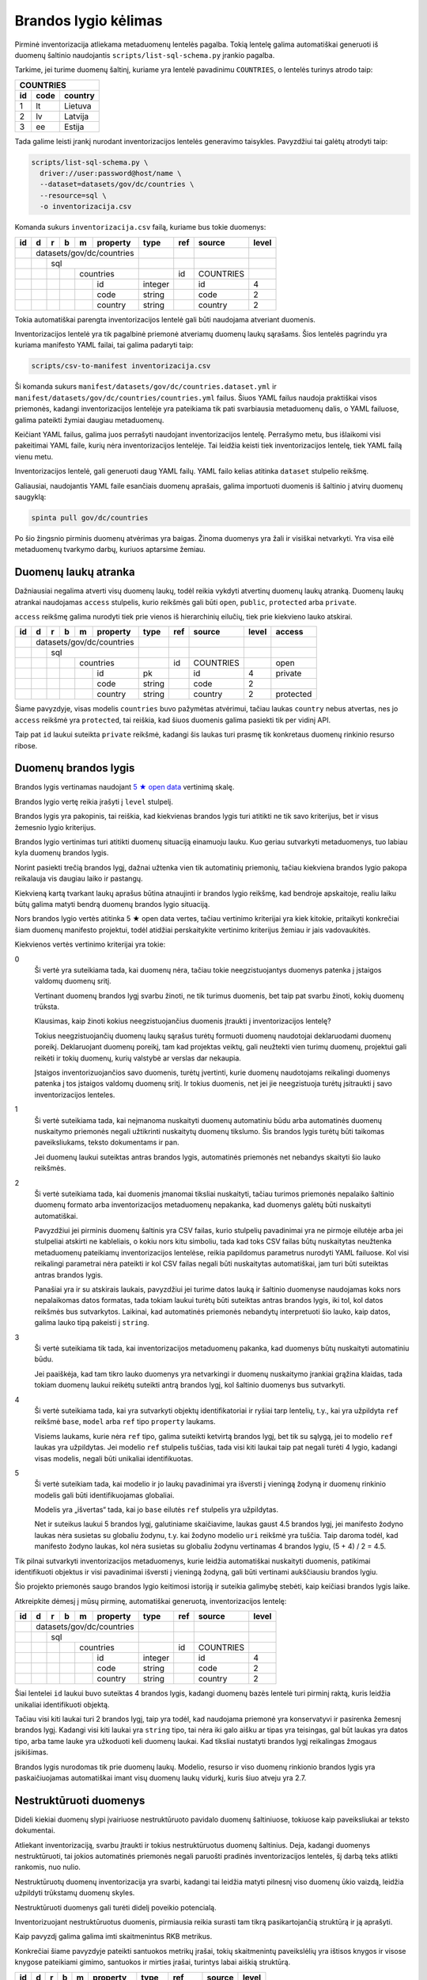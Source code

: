 .. default-role:: literal

.. _brandos-lygio-kėlimas:

Brandos lygio kėlimas
#####################

Pirminė inventorizacija atliekama metaduomenų lentelės pagalba. Tokią lentelę
galima automatiškai generuoti iš duomenų šaltinio naudojantis
`scripts/list-sql-schema.py` įrankio pagalba.

Tarkime, jei turime duomenų šaltinį, kuriame yra lentelė pavadinimu
`COUNTRIES`, o lentelės turinys atrodo taip:

=======  ========  ===========
COUNTRIES
------------------------------
id       code      country
=======  ========  ===========
1        lt        Lietuva
2        lv        Latvija
3        ee        Estija
=======  ========  ===========

Tada galime leisti įrankį nurodant inventorizacijos lentelės generavimo
taisykles. Pavyzdžiui tai galėtų atrodyti taip:

.. code-block:: sh

    scripts/list-sql-schema.py \
      driver://user:password@host/name \
      --dataset=datasets/gov/dc/countries \
      --resource=sql \
      -o inventorizacija.csv

Komanda sukurs `inventorizacija.csv` failą, kuriame bus tokie duomenys:

+----+---+---+---+---+-----------+---------+-----+-----------+-------+
| id | d | r | b | m | property  | type    | ref | source    | level |
+====+===+===+===+===+===========+=========+=====+===========+=======+
|    | datasets/gov/dc/countries |         |     |           |       |
+----+---+---+---+---+-----------+---------+-----+-----------+-------+
|    |   | sql                   |         |     |           |       |
+----+---+---+---+---+-----------+---------+-----+-----------+-------+
|    |   |   |   | countries     |         | id  | COUNTRIES |       |
+----+---+---+---+---+-----------+---------+-----+-----------+-------+
|    |   |   |   |   | id        | integer |     | id        | 4     |
+----+---+---+---+---+-----------+---------+-----+-----------+-------+
|    |   |   |   |   | code      | string  |     | code      | 2     |
+----+---+---+---+---+-----------+---------+-----+-----------+-------+
|    |   |   |   |   | country   | string  |     | country   | 2     |
+----+---+---+---+---+-----------+---------+-----+-----------+-------+


Tokia automatiškai parengta inventorizacijos lentelė gali būti naudojama
atveriant duomenis.

Inventorizacijos lentelė yra tik pagalbinė priemonė atveriamų duomenų laukų
sąrašams. Šios lentelės pagrindu yra kuriama manifesto YAML failai, tai galima
padaryti taip:

.. code-block:: sh

    scripts/csv-to-manifest inventorizacija.csv

Ši komanda sukurs `manifest/datasets/gov/dc/countries.dataset.yml` ir
`manifest/datasets/gov/dc/countries/countries.yml` failus. Šiuos YAML failus
naudoja praktiškai visos priemonės, kadangi inventorizacijos lentelėje yra
pateikiama tik pati svarbiausia metaduomenų dalis, o YAML failuose, galima
pateikti žymiai daugiau metaduomenų.

Keičiant YAML failus, galima juos perrašyti naudojant inventorizacijos lentelę.
Perrašymo metu, bus išlaikomi visi pakeitimai YAML faile, kurių nėra
inventorizacijos lentelėje. Tai leidžia keisti tiek inventorizacijos lentelę,
tiek YAML failą vienu metu.

Inventorizacijos lentelė, gali generuoti daug YAML failų. YAML failo kelias
atitinka `dataset` stulpelio reikšmę.

Galiausiai, naudojantis YAML faile esančiais duomenų aprašais, galima
importuoti duomenis iš šaltinio į atvirų duomenų saugyklą:


.. code-block:: sh

  spinta pull gov/dc/countries

Po šio žingsnio pirminis duomenų atvėrimas yra baigas. Žinoma duomenys yra žali
ir visiškai netvarkyti. Yra visa eilė metaduomenų tvarkymo darbų, kuriuos
aptarsime žemiau.


Duomenų laukų atranka
=====================

Dažniausiai negalima atverti visų duomenų laukų, todėl reikia vykdyti atvertinų
duomenų laukų atranką. Duomenų laukų atrankai naudojamas `access` stulpelis,
kurio reikšmės gali būti `open`, `public`, `protected` arba `private`.

`access` reikšmę galima nurodyti tiek prie vienos iš hierarchinių eilučių, tiek
prie kiekvieno lauko atskirai.

+----+---+---+---+---+-----------+---------+-----+-----------+-------+-----------+
| id | d | r | b | m | property  | type    | ref | source    | level | access    |
+====+===+===+===+===+===========+=========+=====+===========+=======+===========+
|    | datasets/gov/dc/countries |         |     |           |       |           |
+----+---+---+---+---+-----------+---------+-----+-----------+-------+-----------+
|    |   | sql                   |         |     |           |       |           |
+----+---+---+---+---+-----------+---------+-----+-----------+-------+-----------+
|    |   |   |   | countries     |         | id  | COUNTRIES |       | open      |
+----+---+---+---+---+-----------+---------+-----+-----------+-------+-----------+
|    |   |   |   |   | id        | pk      |     | id        | 4     | private   |
+----+---+---+---+---+-----------+---------+-----+-----------+-------+-----------+
|    |   |   |   |   | code      | string  |     | code      | 2     |           |
+----+---+---+---+---+-----------+---------+-----+-----------+-------+-----------+
|    |   |   |   |   | country   | string  |     | country   | 2     | protected |
+----+---+---+---+---+-----------+---------+-----+-----------+-------+-----------+

Šiame pavyzdyje, visas modelis `countries` buvo pažymėtas atvėrimui, tačiau
laukas `country` nebus atvertas, nes jo `access` reikšmė yra `protected`, tai
reiškia, kad šiuos duomenis galima pasiekti tik per vidinį API.

Taip pat `id` laukui suteikta `private` reikšmė, kadangi šis laukas turi prasmę
tik konkretaus duomenų rinkinio resurso ribose.

.. _brandos-lygis:

Duomenų brandos lygis
=====================

Brandos lygis vertinamas naudojant `5 ★  open data`_ vertinimą skalę.

.. _5 ★  open data: https://5stardata.info/

Brandos lygio vertę reikia įrašyti į `level` stulpelį.

Brandos lygis yra pakopinis, tai reiškia, kad kiekvienas brandos lygis turi
atitikti ne tik savo kriterijus, bet ir visus žemesnio lygio kriterijus.

Brandos lygio vertinimas turi atitikti duomenų situaciją einamuoju lauku. Kuo
geriau sutvarkyti metaduomenys, tuo labiau kyla duomenų brandos lygis.

Norint pasiekti trečią brandos lygį, dažnai užtenka vien tik automatinių
priemonių, tačiau kiekviena brandos lygio pakopa reikalauja vis daugiau laiko
ir pastangų.

Kiekvieną kartą tvarkant laukų aprašus būtina atnaujinti ir brandos lygio
reikšmę, kad bendroje apskaitoje, realiu laiku būtų galima matyti bendrą
duomenų brandos lygio situaciją.

Nors brandos lygio vertės atitinka 5 ★  open data vertes, tačiau vertinimo
kriterijai yra kiek kitokie, pritaikyti konkrečiai šiam duomenų manifesto
projektui, todėl atidžiai perskaitykite vertinimo kriterijus žemiau ir jais
vadovaukitės.

Kiekvienos vertės vertinimo kriterijai yra tokie:

0
  Ši vertė yra suteikiama tada, kai duomenų nėra, tačiau tokie neegzistuojantys
  duomenys patenka į įstaigos valdomų duomenų sritį.

  Vertinant duomenų brandos lygį svarbu žinoti, ne tik turimus duomenis, bet
  taip pat svarbu žinoti, kokių duomenų trūksta.

  Klausimas, kaip žinoti kokius neegzistuojančius duomenis įtraukti į
  inventorizacijos lentelę?

  Tokius neegzistuojančių duomenų laukų sąrašus turėtų formuoti duomenų
  naudotojai deklaruodami duomenų poreikį. Deklaruojant duomenų poreikį, tam
  kad projektas veiktų, gali neužtekti vien turimų duomenų, projektui gali
  reikėti ir tokių duomenų, kurių valstybė ar verslas dar nekaupia.

  Įstaigos inventorizuojančios savo duomenis, turėtų įvertinti, kurie duomenų
  naudotojams reikalingi duomenys patenka į tos įstaigos valdomų duomenų sritį.
  Ir tokius duomenis, net jei jie neegzistuoja turėtų įsitraukti į savo
  inventorizacijos lenteles.

1
  Ši vertė suteikiama tada, kai neįmanoma nuskaityti duomenų automatiniu būdu
  arba automatinės duomenų nuskaitymo priemonės negali užtikrinti nuskaitytų
  duomenų tikslumo. Šis brandos lygis turėtų būti taikomas paveiksliukams,
  teksto dokumentams ir pan.

  Jei duomenų laukui suteiktas antras brandos lygis, automatinės priemonės net
  nebandys skaityti šio lauko reikšmės.

2
  Ši vertė suteikiama tada, kai duomenis įmanomai tiksliai nuskaityti, tačiau
  turimos priemonės nepalaiko šaltinio duomenų formato arba inventorizacijos
  metaduomenų nepakanka, kad duomenys galėtų būti nuskaityti automatiškai.

  Pavyzdžiui jei pirminis duomenų šaltinis yra CSV failas, kurio stulpelių
  pavadinimai yra ne pirmoje eilutėje arba jei stulpeliai atskirti ne
  kableliais, o kokiu nors kitu simboliu, tada kad toks CSV failas būtų
  nuskaitytas neužtenka metaduomenų pateikiamų inventorizacijos lentelėse,
  reikia papildomus parametrus nurodyti YAML failuose. Kol visi reikalingi
  parametrai nėra pateikti ir kol CSV failas negali būti nuskaitytas
  automatiškai, jam turi būti suteiktas antras brandos lygis.

  Panašiai yra ir su atskirais laukais, pavyzdžiui jei turime datos lauką ir
  šaltinio duomenyse naudojamas koks nors nepalaikomas datos formatas, tada
  tokiam laukui turėtų būti suteiktas antras brandos lygis, iki tol, kol datos
  reikšmės bus sutvarkytos. Laikinai, kad automatinės priemonės nebandytų
  interpretuoti šio lauko, kaip datos, galima lauko tipą pakeisti į `string`.

3
  Ši vertė suteikiama tik tada, kai inventorizacijos metaduomenų pakanka, kad
  duomenys būtų nuskaityti automatiniu būdu.

  Jei paaiškėja, kad tam tikro lauko duomenys yra netvarkingi ir duomenų
  nuskaitymo įrankiai grąžina klaidas, tada tokiam duomenų laukui reikėtų
  suteikti antrą brandos lygį, kol šaltinio duomenys bus sutvarkyti.

4
  Ši vertė suteikiama tada, kai yra sutvarkyti objektų identifikatoriai ir
  ryšiai tarp lentelių, t.y., kai yra užpildyta `ref` reikšmė `base`,
  `model` arba `ref` tipo `property` laukams.

  Visiems laukams, kurie nėra `ref` tipo, galima suteikti ketvirtą brandos
  lygį, bet tik su sąlygą, jei to modelio `ref` laukas yra užpildytas. Jei
  modelio `ref` stulpelis tuščias, tada visi kiti laukai taip pat negali turėti
  4 lygio, kadangi visas modelis, negali būti unikaliai identifikuotas.

5
  Ši vertė suteikiam tada, kai modelio ir jo laukų pavadinimai yra išversti į
  vieningą žodyną ir duomenų rinkinio modelis gali būti identifikuojamas
  globaliai.

  Modelis yra „išvertas“ tada, kai jo `base` eilutės `ref` stulpelis yra
  užpildytas.

  Net ir suteikus laukui 5 brandos lygį, galutiniame skaičiavime, laukas gaust
  4.5 brandos lygį, jei manifesto žodyno laukas nėra susietas su globaliu
  žodynu, t.y. kai žodyno modelio `uri` reikšmė yra tuščia. Taip daroma todėl,
  kad manifesto žodyno laukas, kol nėra susietas su globaliu žodynu vertinamas
  4 brandos lygiu, (5 + 4) / 2 = 4.5.

Tik pilnai sutvarkyti inventorizacijos metaduomenys, kurie leidžia automatiškai
nuskaityti duomenis, patikimai identifikuoti objektus ir visi pavadinimai
išversti į vieningą žodyną, gali būti vertinami aukščiausiu brandos lygiu.

Šio projekto priemonės saugo brandos lygio keitimosi istoriją ir suteikia
galimybę stebėti, kaip keičiasi brandos lygis laike.

Atkreipkite dėmesį į mūsų pirminę, automatiškai generuotą, inventorizacijos
lentelę:

+----+---+---+---+---+-----------+---------+-----+-----------+-------+
| id | d | r | b | m | property  | type    | ref | source    | level |
+====+===+===+===+===+===========+=========+=====+===========+=======+
|    | datasets/gov/dc/countries |         |     |           |       |
+----+---+---+---+---+-----------+---------+-----+-----------+-------+
|    |   | sql                   |         |     |           |       |
+----+---+---+---+---+-----------+---------+-----+-----------+-------+
|    |   |   |   | countries     |         | id  | COUNTRIES |       |
+----+---+---+---+---+-----------+---------+-----+-----------+-------+
|    |   |   |   |   | id        | integer |     | id        | 4     |
+----+---+---+---+---+-----------+---------+-----+-----------+-------+
|    |   |   |   |   | code      | string  |     | code      | 2     |
+----+---+---+---+---+-----------+---------+-----+-----------+-------+
|    |   |   |   |   | country   | string  |     | country   | 2     |
+----+---+---+---+---+-----------+---------+-----+-----------+-------+

Šiai lentelei `id` laukui buvo suteiktas 4 brandos lygis, kadangi duomenų bazės
lentelė turi pirminį raktą, kuris leidžia unikaliai identifikuoti objektą.

Tačiau visi kiti laukai turi 2 brandos lygį, taip yra todėl, kad naudojama
priemonė yra konservatyvi ir pasirenka žemesnį brandos lygį. Kadangi visi kiti
laukai yra `string` tipo, tai nėra iki galo aišku ar tipas yra teisingas, gal
būt laukas yra datos tipo, arba tame lauke yra užkoduoti keli duomenų laukai.
Kad tiksliai nustatyti brandos lygį reikalingas žmogaus įsikišimas.

Brandos lygis nurodomas tik prie duomenų laukų. Modelio, resurso ir viso
duomenų rinkionio brandos lygis yra paskaičiuojamas automatiškai imant visų
duomenų laukų vidurkį, kuris šiuo atveju yra 2.7.


Nestruktūruoti duomenys
=======================

Dideli kiekiai duomenų slypi įvairiuose nestruktūruoto pavidalo duomenų
šaltiniuose, tokiuose kaip paveiksliukai ar teksto dokumentai.

Atliekant inventorizaciją, svarbu įtraukti ir tokius nestruktūruotus duomenų
šaltinius. Deja, kadangi duomenys nestruktūruoti, tai jokios automatinės
priemonės negali paruošti pradinės inventorizacijos lentelės, šį darbą teks
atlikti rankomis, nuo nulio.

Nestruktūruotų duomenų inventorizacija yra svarbi, kadangi tai leidžia matyti
pilnesnį viso duomenų ūkio vaizdą, leidžia užpildyti trūkstamų duomenų skyles.

Nestruktūruoti duomenys gali turėti didelį poveikio potencialą.

Inventorizuojant nestruktūruotus duomenis, pirmiausia reikia surasti tam tikrą
pasikartojančią struktūrą ir ją aprašyti.

Kaip pavyzdį galima galima imti skaitmenintus RKB metrikus.

.. image:: static/metrikai.png

Konkrečiai šiame pavyzdyje pateikti santuokos metrikų įrašai, tokių
skaitmenintų paveikslėlių yra ištisos knygos ir visose knygose pateikiami
gimimo, santuokos ir mirties įrašai, turintys labai aiškią struktūrą.

+----+---+---+---+---+------------+--------+-------+--------+-------+
| id | d | r | b | m | property   | type   | ref   | source | level |
+====+===+===+===+===+============+========+=======+========+=======+
|    | datasets/gov/rkb/metrikai  |        |       |        |       |
+----+---+---+---+---+------------+--------+-------+--------+-------+
|    |   | epaveldas              |        |       |        |       |
+----+---+---+---+---+------------+--------+-------+--------+-------+
|    |   |   |   | lapas          |        |       |        |       |
+----+---+---+---+---+------------+--------+-------+--------+-------+
|    |   |   |   |   | paveikslas | image  |       |        | 1     |
+----+---+---+---+---+------------+--------+-------+--------+-------+
|    |   |   |   | asmuo          |        |       |        |       |
+----+---+---+---+---+------------+--------+-------+--------+-------+
|    |   |   |   |   | vardas     | string |       |        | 1     |
+----+---+---+---+---+------------+--------+-------+--------+-------+
|    |   |   |   |   | pavarde    | string |       |        | 1     |
+----+---+---+---+---+------------+--------+-------+--------+-------+
|    |   |   |   | ivykis         |        |       |        |       |
+----+---+---+---+---+------------+--------+-------+--------+-------+
|    |   |   |   |   | tipas      | string |       |        | 1     |
+----+---+---+---+---+------------+--------+-------+--------+-------+
|    |   |   |   |   | asmuo      | ref    | asmuo |        | 1     |
+----+---+---+---+---+------------+--------+-------+--------+-------+
|    |   |   |   |   | data       | date   |       |        | 1     |
+----+---+---+---+---+------------+--------+-------+--------+-------+
|    |   |   |   |   | lapas      | ref    | lapas |        | 1     |
+----+---+---+---+---+------------+--------+-------+--------+-------+

Turint tokius metaduomenis, galim organizuoti duomenų perrašymą talkos_
principu arba bandyti ištraukti duomenis kokiais nors automatizuotais būdais.

.. _talkos: https://en.wikipedia.org/wiki/Crowdsourcing

Taip pat, paruošus, kad ir labai primityvų inventorizacijos lentelės variantą,
galima toliau su ja dirbti, sieti su manifesto žodynu, tobulinti duomenų
modelį, dokumentuoti duomenų laukus.

Tai, kad tokie duomenys dalyvauja bendroje apskaitoje, reiškia, kad galima
matyti, kiek potencialių projektų galėtų įdarbinti šiuos duomenis ir kokią
naudą tai galėtų atnešti.


Objektų identifikavimas
=======================

Kadangi atvirų duomenų saugykloje duomenys turėtų būti saugomi normalizuotoje
formoje, susiejat lenteles tarpusavyje ryšiais, labai svarbu tinkamai
identifikuoti objektus.

Tarkim, jei turime tokius duomenis:

========  ===========
COUNTRIES
---------------------
code      country
========  ===========
lt        Lietuva
lv        Latvija
ee        Estija
========  ===========

Šioje lentelėje nėra pirminio rakto, todėl inventorizacijos lentelėje, `model`
eilėtės `ref` stulpelis yra tuščias:

+----+---+---+---+---+-----------+--------+-----+-----------+-------+
| id | d | r | b | m | property  | type   | ref | source    | level |
+====+===+===+===+===+===========+========+=====+===========+=======+
|    | datasets/gov/dc/countries |        |     |           |       |
+----+---+---+---+---+-----------+--------+-----+-----------+-------+
|    |   | sql                   |        |     |           |       |
+----+---+---+---+---+-----------+--------+-----+-----------+-------+
|    |   |   |   | countries     |        |     | COUNTRIES |       |
+----+---+---+---+---+-----------+--------+-----+-----------+-------+
|    |   |   |   |   | code      | string |     | code      | 2     |
+----+---+---+---+---+-----------+--------+-----+-----------+-------+
|    |   |   |   |   | country   | string |     | country   | 2     |
+----+---+---+---+---+-----------+--------+-----+-----------+-------+

Tam, kad lentelę būtų galima sieti su kitomis lentelėmis reikia turėti patikimą
identifikatorių. Šiuo atveju, galima daryti prielaidą, kad laukas `code`
unikaliai identifikuoja `countries` modelio įrašus, todėl `model` ielutės `ref`
stulpeliui galima priskirti `code` reikšmę taip pakeliand modelio brandos lygį
iki 4.

+----+---+---+---+---+-----------+--------+------+-----------+-------+
| id | d | r | b | m | property  | type   | ref  | source    | level |
+====+===+===+===+===+===========+========+======+===========+=======+
|    | datasets/gov/dc/countries |        |      |           |       |
+----+---+---+---+---+-----------+--------+------+-----------+-------+
|    |   | sql                   |        |      |           |       |
+----+---+---+---+---+-----------+--------+------+-----------+-------+
|    |   |   |   | countries     |        | code | COUNTRIES |       |
+----+---+---+---+---+-----------+--------+------+-----------+-------+
|    |   |   |   |   | code      | string |      | code      | 4     |
+----+---+---+---+---+-----------+--------+------+-----------+-------+
|    |   |   |   |   | country   | string |      | country   | 4     |
+----+---+---+---+---+-----------+--------+------+-----------+-------+

Šiuo atveju, laukas `code` yra šalies kodas, kuris unikaliai identifikuoja
objektą. Todėl galima šį lauką naudoti, kaip unikaliai identifikuojančią šalies
reikšmę.

Dažnai pasitaiko, kad neužtenka vieno lauko norint unikaliai identifikuoti
objektą, tokiu atveju, galima pateikti kelis laukus `ref` stulpelyje,
atskiriant juos kableliu.

Po pertvarkymų taip pat reikėtų nepamiršti atnaujinti `level` stulpelio
reikšmių, nurodant pasikeitusį brandos lygį. Kadangi atsirado galimybė
identifikuoti modelio objektus, `code` laukui suteikėme 4 brandos lygį.
Atitinkamai, pakeliam ir kitų laukų brandos lygį, kadangi įsitikinome, kad
automatiškai suteiktas `string` tipas yra teisingas, kas leidžia suteikti 3
brandos lygį, tačiau taip pat įsitikinome, kad nei vienas iš laukų nėra ryšio
su kita lentele laukas, todėl galime suteikti 4 brandos lygį.

Nei vienam iš šių laukų negalima suteikti 5 brandos lygio, kadangi `base`
eilutė yra tuščia.


Objektai be identifikatoriaus
=============================

Duomenų šaltinis ne visada leidžia unikaliai identifikuoti objektą. Pavyzdžiui,
jei turime tokią šaltinio lentelę:

===========  ==========
VILLAGES
-----------------------
name         population
===========  ==========
Gudeliai     28
Gudeliai     27
Gudeliai     19
===========  ==========

Lentelė objektas yra kaimo gyvenvietė, tačiau nėra jokio kaimo gyvenvietės
unikalaus identifikatoriaus. Lietuvoje gali būti daug gyvenviečių tokiu pačiu
pavadinimu, ką ir matome lentelėje. Jungti gyvenvietės pavadinimo su gyventojų
skaičiumi taip pat negalime, nes gyventojų skaičius gali sutapti su pavadinimu,
be to gyventojų skaičius nuolat kinta.

Šiuo atveju neturim jokios išeities ir vienintelis būdas pakelti šio rinkinio
brandos lygį, keičiant originalų duomenų šaltinį. Susidūrėme su nepakankamų
duomenų atveju.

Galutinė inventorizacijos lentelė turėtų atrodyti taip:

+----+---+---+---+---+------------+--------+-----+------------+-------+
| id | d | r | b | m | property   | type   | ref | source     | level |
+====+===+===+===+===+============+========+=====+============+=======+
|    | datasets/gov/dc/villages   |        |     |            |       |
+----+---+---+---+---+------------+--------+-----+------------+-------+
|    |   | sql                    |        |     |            |       |
+----+---+---+---+---+------------+--------+-----+------------+-------+
|    |   |   |   | villages       |        |     | VILLAGES   |       |
+----+---+---+---+---+------------+--------+-----+------------+-------+
|    |   |   |   |   | name       | string |     | name       | 4     |
+----+---+---+---+---+------------+--------+-----+------------+-------+
|    |   |   |   |   | population | string |     | population | 4     |
+----+---+---+---+---+------------+--------+-----+------------+-------+


`name` ir `population` laukams suteikėme 4 brandos lygį, kadangi šie laukai
nėra `ref` tipo. Tačiau bendro modelio brandos lygio skaičiavime, šių laukų
brandos lygis bus nuleistas iki 3, kadangi modelis neturi identifikatoriaus,
todėl nė vienas laukas išskyrus `ref` tipo laukus, negali turėti didesnio
brandos lygio nei 4.

Inventorizacijos lentelėse, kiekvieno lauko brandos lygį galima žymėti
individualiai. Net jei modelis neturi identifikatoriaus, tačiau tam tikras
laukas nėra `ref` tipo ir to lauko duomenys tvarkingi ir atitinka lauko duomenų
tipą, lauko pavadinimai naudoja manifesto žodyno pavadinimus, tada tam laukui
galima suteikti 5 brandos lygį. Tačiau reikia atkreipti dėmesį, kad bendro
brandos lygio skaičiavimuose, šio lauko brandos lygis gali būti sumažintas, jei
modelis neatitinka tam tikrų kriterijų, pavyzdžiui jei modelis neturi unikalaus
identifikatoriaus.


Ryšiai tarp lentelių
====================

Labai svarbu atveriant duomenis nepamesti ryšių tarp lentelių. Turint
veikiančius ryšius tarp lentelių atsiranda galimybė duomenis jungti
tarpusavyje, o tai yra labai svarbu.

Tarkime, duomenų šaltinyje yra tokios dvi lentelės:


=======  ========  ===========
COUNTRIES
------------------------------
id       code      country
=======  ========  ===========
1        lt        Lietuva
2        lv        Latvija
3        ee        Estija
=======  ========  ===========


=======  ========  ===========
CITIES
------------------------------
id       country   city
=======  ========  ===========
1        1         Vilnius
2        1         Kaunas 
3        1         Klaipėda
=======  ========  ===========

Iš šių lentelių gauname tokią inventorizacijos lentelę:

+----+---+---+---+---+------------+---------+-----------+-----------+-------+
| id | d | r | b | m | property   | type    | ref       | source    | level |
+====+===+===+===+===+============+=========+===========+===========+=======+
|    | datasets/gov/dc/countries  |         |           |           |       |
+----+---+---+---+---+------------+---------+-----------+-----------+-------+
|    |   | sql                    |         |           |           |       |
+----+---+---+---+---+------------+---------+-----------+-----------+-------+
|    |   |   |   | countries      |         | id        | COUNTRIES |       |
+----+---+---+---+---+------------+---------+-----------+-----------+-------+
|    |   |   |   |   | id         | integer |           | id        | 4     |
+----+---+---+---+---+------------+---------+-----------+-----------+-------+
|    |   |   |   |   | code       | string  |           | code      | 4     |
+----+---+---+---+---+------------+---------+-----------+-----------+-------+
|    |   |   |   |   | country    | string  |           | country   | 4     |
+----+---+---+---+---+------------+---------+-----------+-----------+-------+
|    |   |   |   | cities         |         | id        | CITIES    |       |
+----+---+---+---+---+------------+---------+-----------+-----------+-------+
|    |   |   |   |   | id         | integer |           | id        | 4     |
+----+---+---+---+---+------------+---------+-----------+-----------+-------+
|    |   |   |   |   | country    | ref     | countries | country   | 4     |
+----+---+---+---+---+------------+---------+-----------+-----------+-------+
|    |   |   |   |   | city       | string  |           | city      | 4     |
+----+---+---+---+---+------------+---------+-----------+-----------+-------+

Kaip matome ryšys tarp lentelių buvo aptiktas automatiškai, kadangi tokia
informacija yra pateikta duomenų bazės schemoje. Tačiau gali pasitaikyti
atvejai, kad ryšiai tarp lentelių nėra aprašyti duomenų bazės schemoje, tokiais
atvejais, ryšius reikia aprašyti rankiniu būdu.

Norint nurodyti ryšį su kita lentele, reikia lauko `type` stulpelyje nurodyti
`ref`, o `ref` stulpelyje nurodyti kitos lentelės pavadinimą iš `model`
stulpelio.

Ryšiai tarp lentelių gali būti nurodomi tik vieno duomenų rinkinio resurso
ribose.

Laukai naudojami ryšiams tarp lentelių automatiškai nustatomi pagal rodomo
modelio `ref` reikšmes. Pavyzdžiui šiuo atveju modelio `countries` eilutės
`ref` reikšmė yra `id`, todėl modelio `cities` savybė `country` automatiškai
siejama su `id` lauku. Tačiau galima laukus, nurodyti ir rankiniu būdu taip:
`countries[id]`.

Atveriant duomenis, vidinės duomenų bazės identifikatoriai nėra perkeliami.
Visi identifikatoriai generuojami naujai, kad neatskleisti vidinės duomenų
bazės detalių.

Jei šaltinio lentelės yra susietos naudojant daugiau nei vieną lauką, `source`
stulpelyje galima nurodyti kelis laukus, atskiriant juos kableliu. Arba
`property` eilutės `ref` stulpelyje galima nurodyti kelis laukus taip
`countries[id,code]`.


Sudėtiniai identifikatoriai
===========================

Dažnai pasitaiko, kad informacinių objektų negalima identifikuoti kurios nors
vienos savybės pagalba. Tokiais atvejais, tenka pasitelkti sudėtinius
identifikatorius, kur vienas informacinis objektas identifikuojamas kelių
savybių pagalba.

Kaip pavyzdį galime panagrinėti šį duomenų šaltinį

========  ===========
CITIES
---------------------
COUNTRY   CITY
========  ===========
Lietuva   Vilnius
Lietuva   Kaunas
Latvija   Ryga
========  ===========


=======  ========  ===========  =================
STREETS
-------------------------------------------------
ID       COUNTRY   CITY         STREET
=======  ========  ===========  =================
1        Lietuva   Vilnius      Gedimino pr.
2        Lietuva   Vilnius      Vilniaus g.
3        Lietuva   Vilnius      Konstitucijos pr.
=======  ========  ===========  =================

Čia matome, kad `STREETS` lentelė siejasi su `CITIES` lentele, tačiau sąsajai
tarp lentelių neužtenka vieno lauko. Norinti unikaliai identifikuoti `CITIES`
:term:`objektą <objektas>` būtina naudoti dvi `country` ir `city` :term:`savybes
<savybė>`.

Tokią duomenų struktūrą galima aprašyti taip:

+----+---+---+---+---+------------+---------+-----------+---------+--------------------+-------+---------+
| id | d | r | b | m | property   | type    | ref       | source  | prepare            | level | access  |
+====+===+===+===+===+============+=========+===========+=========+====================+=======+=========+
|  1 | datasets/gov/dc/countries  |         |           |         |                    |       |         |
+----+---+---+---+---+------------+---------+-----------+---------+--------------------+-------+---------+
|  2 |   | db                     | sql     |           |         |                    |       |         |
+----+---+---+---+---+------------+---------+-----------+---------+--------------------+-------+---------+
|  3 |   |   |   | city           |         | id        | CITIES  |                    |       |         |
+----+---+---+---+---+------------+---------+-----------+---------+--------------------+-------+---------+
|  4 |   |   |   |   | id         | array   |           |         | country, name      | 4     | private |
+----+---+---+---+---+------------+---------+-----------+---------+--------------------+-------+---------+
|  5 |   |   |   |   | country    | string  |           | COUNTRY |                    | 3     | open    |
+----+---+---+---+---+------------+---------+-----------+---------+--------------------+-------+---------+
|  6 |   |   |   |   | name       | string  |           | CITY    |                    | 3     | open    |
+----+---+---+---+---+------------+---------+-----------+---------+--------------------+-------+---------+
|  7 |   |   |   | street         |         | id        | STREET  |                    |       |         |
+----+---+---+---+---+------------+---------+-----------+---------+--------------------+-------+---------+
|  8 |   |   |   |   | id         | integer |           | ID      |                    | 4     | private |
+----+---+---+---+---+------------+---------+-----------+---------+--------------------+-------+---------+
|  9 |   |   |   |   | country    | string  |           | COUNTRY |                    | 3     | open    |
+----+---+---+---+---+------------+---------+-----------+---------+--------------------+-------+---------+
| 10 |   |   |   |   | city_name  | string  |           | CITY    |                    | 3     | private |
+----+---+---+---+---+------------+---------+-----------+---------+--------------------+-------+---------+
| 11 |   |   |   |   | city       | ref     | city      |         | country, city_name | 4     | open    |
+----+---+---+---+---+------------+---------+-----------+---------+--------------------+-------+---------+
| 12 |   |   |   |   | name       | string  |           | STREET  |                    | 3     | open    |
+----+---+---+---+---+------------+---------+-----------+---------+--------------------+-------+---------+

Tam, kad `city` lentelei aprašyti kompozicinį raktą, 4-oje eilutėje buvo
įtraukta nauja savybė `id`, kuri tiesioginio analogo pirminiame duomenų
šaltinyje neturi, todėl šios savybės :data:`property.source` yra tuščias, tačiau
šios savybės reikšmė gaunama :data:`property.prepare` pagalba, kur nurodyta, kad
reikšmė gaunama apjungiant `country` ir `name` :term:`savybes <savybė>`.

Analogiška situacija ir su `street` :term:`modeliu <modelis>`.

`street.city_name` :data:`property.access` pažymėtas `private`, kadangi miesto
pavadinimas yra perteklinė informacija. Miesto pavadinimą galima gauti
apjungiant `city` ir `street` :term:`modelius <modelis>`.


Duomenų modelio normalizavimas
==============================

Dažnai pasitaiko, kad duomenų šaltiniuose pateikiam denormalizuoti duomenys.
Atvirų duomenų saugykloje rekomenduojama saugoti normalizuotus duomenis.

Tarkime, turime tokią denormalizuotą lentelę:

=======  ========  ===========  ===========
CITIES                                     
-------------------------------------------
id       code      country      city
=======  ========  ===========  ===========
1        lt        Lietuva      Vilnius
2        lv        Latvija      Kaunas
3        ee        Estija       Klaipėda
=======  ========  ===========  ===========

Gauname tokią inventorizacijos lentelę:

+----+---+---+---+---+------------+---------+-----------+---------+-------+
| id | d | r | b | m | property   | type    | ref       | source  | level |
+====+===+===+===+===+============+=========+===========+=========+=======+
|    | datasets/gov/dc/countries  |         |           |         |       |
+----+---+---+---+---+------------+---------+-----------+---------+-------+
|    |   | sql                    |         |           |         |       |
+----+---+---+---+---+------------+---------+-----------+---------+-------+
|    |   |   |   | countries      |         | id        | CITIES  |       |
+----+---+---+---+---+------------+---------+-----------+---------+-------+
|    |   |   |   |   | id         | integer |           | id      | 4     |
+----+---+---+---+---+------------+---------+-----------+---------+-------+
|    |   |   |   |   | code       | string  |           | code    | 2     |
+----+---+---+---+---+------------+---------+-----------+---------+-------+
|    |   |   |   |   | country    | string  |           | country | 2     |
+----+---+---+---+---+------------+---------+-----------+---------+-------+
|    |   |   |   |   | city       | string  |           | city    | 2     |
+----+---+---+---+---+------------+---------+-----------+---------+-------+

`CITIES` lentelėje yra pateikti du objektai, šalis ir miestas. Todėl
pirmiausiai mums reikia atskirti kur yra šalis, kur miestas, pakeičiant šalies
laukų `model` reikšmes iš `raw/dc/CITIES` į `raw/dc/COUNTRIES`.

Sekantis žingsnis, unikalus šalies identifikatorius. Miesto identifikatorių jau
turime. Šalies objektams, kaip identifikatorių panaudojam `code` lauką.

Paskutinis žingsnis, šalies ir miesto objektų susiejimas pridedant `ref` tipo
lauką, panaudojant tą patį `code` stulpelį, kurį naudojome šalies pirminiam
raktui.

Po pertvarkymų, normalizuota inventorizacijos lentelė turėtų atrodyti taip:

+----+---+---+---+---+-----------+---------+-----------+---------+-------+
| id | d | r | b | m | property  | type    | ref       | source  | level |
+====+===+===+===+===+===========+=========+===========+=========+=======+
|    | datasets/gov/dc/countries |         |           |         |       |
+----+---+---+---+---+-----------+---------+-----------+---------+-------+
|    |   | sql                   |         |           |         |       |
+----+---+---+---+---+-----------+---------+-----------+---------+-------+
|    |   |   |   | countries     |         | code      | CITIES  |       |
+----+---+---+---+---+-----------+---------+-----------+---------+-------+
|    |   |   |   |   | code      | string  |           | code    | 4     |
+----+---+---+---+---+-----------+---------+-----------+---------+-------+
|    |   |   |   |   | country   | string  |           | country | 4     |
+----+---+---+---+---+-----------+---------+-----------+---------+-------+
|    |   |   |   | cities        |         | id        | CITIES  |       |
+----+---+---+---+---+-----------+---------+-----------+---------+-------+
|    |   |   |   |   | id        | integer |           | id      | 4     |
+----+---+---+---+---+-----------+---------+-----------+---------+-------+
|    |   |   |   |   | country   | ref     | countries | code    | 4     |
+----+---+---+---+---+-----------+---------+-----------+---------+-------+
|    |   |   |   |   | city      | string  |           | city    | 4     |
+----+---+---+---+---+-----------+---------+-----------+---------+-------+

Po tokio pertvarkymo, vykdant duomenų importavimą į saugyklą, duomenys bus
automatiškai normalizuoti ir vietoje dviejų modelių vienoje lentelėje, turėsime
du atskirus modelius atskirose lentelėse. O svarbiausia, nebus prarasta ryšio
tarp modelių informacija.

Tai yra svarbu siekiant duomenų dubliavimo. Rekomenduojame atvirų duomenų
saugykloje laikyti normalizuotus duomenis. Normalizacijos dėka, atsiranda
galimybė nesudėtingai gauti bet kokio pavidalo denormalizuotas lenteles
analitiniams tikslams. Tačiau iš denormalizuotų duomenų padaryti normalizuotus
nėra taip paprastai, kai kuriais atvejai iš vis neįmanoma.


Lentelių apjungimas
===================

Kartais yra poreikis, skirtingas šaltinio lenteles apjungti į vieną.
Pavyzdžiui:


=======  ===========
APSKRITYS
--------------------
id       pavadinimas
=======  ===========
1        Vilniaus
2        Kauno
3        Klaipėdos
=======  ===========


=======  =========  ===============
SAVIVALDYBES
-----------------------------------
id       apskritis  pavadinimas
=======  =========  ===============
1        1          Vilniaus miesto
2        1          Vilniaus rajono
3        1          Trakų rajono
=======  =========  ===============


Kadangi skirtingos šalis naudoja skirtingus administracinius suskirstymus, tai
mes norime normalizuoti šias lenteles, ir padaryti iš jų vieną administracijų
lentelė.

Tarkime, apskrities administracinis vienetas bus žymimas skaičiumi `1`, o
savivaldybės skaičiumi `2`. Turime dvi konstantas administraciniam vienetui.

Mūsų pradinė inventorizacijos lentelė atrodys taip:

+----+---+---+---+---+-----------------+---------+-----------+--------------+-------+
| id | d | r | b | m | property        | type    | ref       | source       | level |
+====+===+===+===+===+=================+=========+===========+==============+=======+
|    | datasets/gov/dc/administracijos |         |           |              |       |
+----+---+---+---+---+-----------------+---------+-----------+--------------+-------+
|    |   | sql                         |         |           |              |       |
+----+---+---+---+---+-----------------+---------+-----------+--------------+-------+
|    |   |   |   | apskritys           |         | id        | APSKRITYS    |       |
+----+---+---+---+---+-----------------+---------+-----------+--------------+-------+
|    |   |   |   |   | id              | integer |           | id           | 4     |
+----+---+---+---+---+-----------------+---------+-----------+--------------+-------+
|    |   |   |   |   | pavadinimas     | string  |           | pavadinimas  | 2     |
+----+---+---+---+---+-----------------+---------+-----------+--------------+-------+
|    |   |   |   | savivaldybes        |         | id        | SAVIVALDYBES |       |
+----+---+---+---+---+-----------------+---------+-----------+--------------+-------+
|    |   |   |   |   | id              | integer |           | id           | 4     |
+----+---+---+---+---+-----------------+---------+-----------+--------------+-------+
|    |   |   |   |   | apskritis       | ref     | apskritys | apskritis    | 4     |
+----+---+---+---+---+-----------------+---------+-----------+--------------+-------+
|    |   |   |   |   | pavadinimas     | string  |           | pavadinimas  | 2     |
+----+---+---+---+---+-----------------+---------+-----------+--------------+-------+

Mums reikia pertvarkyti inventorizacijos lentelę taip, kad gautume tokį duomenų
pavidalą:

=======  =========  =========  ===============
ADMINISTRACIJOS           
----------------------------------------------
id       priklauso  lygis      pavadinimas
=======  =========  =========  ===============
1        NULL       1          Vilniaus
2        NULL       1          Kauno
3        NULL       1          Klaipėdos
4        1          2          Vilniaus miesto
5        1          2          Vilniaus rajono
6        1          2          Trakų rajono
=======  =========  =========  ===============

Kad tai gautume, mums reikia atlikti tokius pakeitimus:

- Primiausiai, apsirašome naują modelį `administracijos`, kadangi galutiniame
  rezultate norime turėti viską vienoje lentelėje.

- Tada nurodome, kad `apskritys` ir `savivaldybes` yra modelio
  `administracijos` dalis. Tai reiškia, kad galiausiai duomenys iš `apskritys`
  ir `savivaldybes` bus apjungti į vieną modelį `administracijos`.

- Keičiame lauko `savivaldybes.apskritis` pavadinimą į `priklauso`, kad  lauko
  pavadinimas sutaptu su `administracijos.priklauso`.

  Kai du modeliai siejamie per `base` lauką, apjungtieji modeliai tampa
  vieno modelio dalimi ir turi tokias pačias savybes, kaip ir bazinis modelis.
  Šiuo atveju bazinis modelis yra `administracijos`.

- Paskutinis pakeitimas, tiek apskritims, tiek savivaldybėms pridėti `lygis`
  savybę nurodant konstantas `1` ir `2`.

Po pertvarkymų, mūsų inventorizacijos lentelė turėtų atrodyti taip:

+----+---+---+---+---+-----------------+---------+-----------------+--------------+-------+
| id | d | r | b | m | property        | type    | ref             | source       | level |
+====+===+===+===+===+=================+=========+=================+==============+=======+
|    | datasets/gov/dc/administracijos |         |                 |              |       |
+----+---+---+---+---+-----------------+---------+-----------------+--------------+-------+
|    |   | sql                         |         |                 |              |       |
+----+---+---+---+---+-----------------+---------+-----------------+--------------+-------+
|    |   |   |   | administracijos     |         |                 |              |       |
+----+---+---+---+---+-----------------+---------+-----------------+--------------+-------+
|    |   |   |   |   | priklauso       | ref     | administracijos |              |       |
+----+---+---+---+---+-----------------+---------+-----------------+--------------+-------+
|    |   |   |   |   | lygis           | integer |                 |              |       |
+----+---+---+---+---+-----------------+---------+-----------------+--------------+-------+
|    |   |   |   |   | pavadinimas     | string  |                 |              |       |
+----+---+---+---+---+-----------------+---------+-----------------+--------------+-------+
|    |   |   | administracijos         | proxy   |                 |              |       |
+----+---+---+---+---+-----------------+---------+-----------------+--------------+-------+
|    |   |   |   | apskritys           |         | id              | APSKRITYS    |       |
+----+---+---+---+---+-----------------+---------+-----------------+--------------+-------+
|    |   |   |   |   | id              | integer |                 | id           | 4     |
+----+---+---+---+---+-----------------+---------+-----------------+--------------+-------+
|    |   |   |   |   | lygis           | integer |                 | 1            | 4     |
+----+---+---+---+---+-----------------+---------+-----------------+--------------+-------+
|    |   |   |   |   | pavadinimas     | string  |                 | pavadinimas  | 4     |
+----+---+---+---+---+-----------------+---------+-----------------+--------------+-------+
|    |   |   |   | savivaldybes        |         | id              | SAVIVALDYBES |       |
+----+---+---+---+---+-----------------+---------+-----------------+--------------+-------+
|    |   |   |   |   | id              | integer |                 | id           | 4     |
+----+---+---+---+---+-----------------+---------+-----------------+--------------+-------+
|    |   |   |   |   | priklauso       | ref     | apskritys       | apskritis    | 4     |
+----+---+---+---+---+-----------------+---------+-----------------+--------------+-------+
|    |   |   |   |   | lygis           | integer |                 | 2            | 4     |
+----+---+---+---+---+-----------------+---------+-----------------+--------------+-------+
|    |   |   |   |   | pavadinimas     | string  |                 | pavadinimas  | 4     |
+----+---+---+---+---+-----------------+---------+-----------------+--------------+-------+

`administracijos`  modelis neturi `level` reikšmių, taip yra todėl, kad
`administracijos` modelis yra išvestinis ir neturi tiesioginio šaltinio, o
duomenų brandos lygis nurodomas duomenų laukams kurie tiesiogiai gaunami iš tam
tikro duomenų šaltinio.

Kadangi `base` `administracijos` eilutėje `ref` stulpelio yra reikšmė, tai
susiejimas bus daromas pagal vidinį modelio identifikatorių. Tai reiškia, kad
modeliai `apskritys` ir `savivaldybes` nepersidengs.

`base` `administracijos` eilutėje `type` sulpelio reikšmė `proxy` reiškia,
kad modeliai `apskritys` ir `savivaldybes` jokių duomenų nesaugos, o veiks kaip
perlaidos režimu ir duomenis rašys tik į `administracijos` modelį.


Lentelės skaidymas
==================

Prieš tai aptarėme kaip apjungti kelias lenteles į vieną modelį. O dabar
aptarsime, kaip daryti atvirkštinį procesą, kaip skaidyti vieną lentelę į kelis
modelius.

Tarkime turime tokią lentelę:

=======  =========  =========  ===============
ADMINISTRACIJOS           
----------------------------------------------
id       priklauso  lygis      pavadinimas
=======  =========  =========  ===============
1        NULL       1          Vilniaus
2        NULL       1          Kauno
3        NULL       1          Klaipėdos
4        1          2          Vilniaus miesto
5        1          2          Vilniaus rajono
6        1          2          Trakų rajono
=======  =========  =========  ===============

Norime šią lentelę suskaidyti į dvi atskiras lenteles. Įrašai, kurių `lygis`
reikšmė yra `1` turėtų keliauti į apskričių modelį, o įrašai, kurių `lygis`
reikšmė yra `2` turėtų keliauti į savivaldybių modelį.

Pirminė inventorizacijos lentelė atrodo taip:

+----+---+---+---+---+-----------------+---------+-----------------+-----------------+-------+
| id | d | r | b | m | property        | type    | ref             | source          | level |
+====+===+===+===+===+=================+=========+=================+=================+=======+
|    | datasets/gov/dc/administracijos |         |                 |                 |       |
+----+---+---+---+---+-----------------+---------+-----------------+-----------------+-------+
|    |   | sql                         |         |                 |                 |       |
+----+---+---+---+---+-----------------+---------+-----------------+-----------------+-------+
|    |   |   |   | administracijos     |         | id              | ADMINISTRACIJOS |       |
+----+---+---+---+---+-----------------+---------+-----------------+-----------------+-------+
|    |   |   |   |   | id              | integer |                 | id              | 4     |
+----+---+---+---+---+-----------------+---------+-----------------+-----------------+-------+
|    |   |   |   |   | priklauso       | ref     | administracijos | priklauso       | 4     |
+----+---+---+---+---+-----------------+---------+-----------------+-----------------+-------+
|    |   |   |   |   | lygis           | integer |                 | lygis           | 2     |
+----+---+---+---+---+-----------------+---------+-----------------+-----------------+-------+
|    |   |   |   |   | pavadinimas     | string  |                 | pavadinimas     | 2     |
+----+---+---+---+---+-----------------+---------+-----------------+-----------------+-------+

Tam, kad suskaidyti vienos lentelės duomenis į kelis skirtingus modelius, mums
reikia panaudoti filtrus lentelės lygmenyje. Metaduomenys lentelės lygmenyje
taikomi tada, kai `property` reikšmė yra tuščia.

`source` stulpelyje galima nurodyti užklausą duomenims filtruoti. Duomenų
filtras pateikiamas tarp `[]` skliaustelių.

Šiuo atveju, mums reikia filtruoti duomenis pagal stulpelio `lygis` reikšmes.

Galutinė inventorizacijos lentelė, po pertvarkymų atrodo taip:

+----+---+---+---+---+-----------------+---------+-----------+-----------------+---------+-------+
| id | d | r | b | m | property        | type    | ref       | source          | prepare | level |
+====+===+===+===+===+=================+=========+===========+=================+=========+=======+
|    | datasets/gov/dc/administracijos |         |           |                 |         |       |
+----+---+---+---+---+-----------------+---------+-----------+-----------------+---------+-------+
|    |   | sql                         |         |           |                 |         |       |
+----+---+---+---+---+-----------------+---------+-----------+-----------------+---------+-------+
|    |   |   |   | apskritys           |         | id        | ADMINISTRACIJOS | lygis=1 |       |
+----+---+---+---+---+-----------------+---------+-----------+-----------------+---------+-------+
|    |   |   |   |   | id              | integer |           | id              |         | 4     |
+----+---+---+---+---+-----------------+---------+-----------+-----------------+---------+-------+
|    |   |   |   |   | pavadinimas     | string  |           | pavadinimas     |         | 4     |
+----+---+---+---+---+-----------------+---------+-----------+-----------------+---------+-------+
|    |   |   |   | savivaldybes        |         | id        | ADMINISTRACIJOS | lygis=2 |       |
+----+---+---+---+---+-----------------+---------+-----------+-----------------+---------+-------+
|    |   |   |   |   | id              | integer |           | id              |         | 4     |
+----+---+---+---+---+-----------------+---------+-----------+-----------------+---------+-------+
|    |   |   |   |   | apskritis       | ref     | apskritys | priklauso       |         | 4     |
+----+---+---+---+---+-----------------+---------+-----------+-----------------+---------+-------+
|    |   |   |   |   | pavadinimas     | string  |           | pavadinimas     |         | 4     |
+----+---+---+---+---+-----------------+---------+-----------+-----------------+---------+-------+


Vieningo žodyno naudojimas
==========================

Tam, kad iš pirminio duomenų chaoso padaryti aukščiausio brandos lygio atvirus
duomenis, būtina išversti `model` ir `property` stulpelių pavadinimus į
pavadinimus iš vieningo žodyno.

Kaip pavyzdį galime imti tokius duomenis:

=======  ========  ===========
COUNTRIES
------------------------------
id       code      country
=======  ========  ===========
1        lt        Lietuva
2        lv        Latvija
3        ee        Estija
=======  ========  ===========

Šiuose duomenyse yra šalių kodai ir pavadinimai. Kadangi, tai gan dažnai
naudojami duomenys, tikėtina, kad skirtinguose duomenų šaltiniuose panaši
lentelė ir jos laukai turės kitokius pavadinimus.

Tam, kad suvienodinti pavadinimus, mums reikia pasitelkti vieningą žodyną.

Žodynų sudarymas, yra gan sudėtingas darbas, todėl, jei tik yra galimybė
reikėtų remtis egzistuojančiais žodynais. Egzistuojančius žodynus galima rasti
LOV_ svetainėje, WikiData_ dažniausiai taip pat būna labai naudingas.

Tačiau nebūtina tiksliai atkartoti tai, kas pateikiama žodynuose, nes dažnai
žodynai yra labai bendro pobūdžio ir ne viską apimantys. Todėl sudarant žodynus
yra laisvė 

.. _LOV: https://lov.linkeddata.es/dataset/lov
.. _WikiData: https://www.wikidata.org/

Vieningam žodynui sudaryti naudojama kiek kitokios struktūros lentelė, kuri
atrodo taip:

+----+---+-----------------+--------+------+------------------------------------+---------------------+
| id | m | property        | type   | ref  | uri                                | title               |
+====+===+=================+========+======+====================================+=====================+
|    |   |                 | prefix | esco | \http://data.europa.eu/esco/model# |                     |
+----+---+-----------------+--------+------+------------------------------------+---------------------+
|    |   |                 | prefix | og   | \http://ogp.me/ns#                 |                     |
+----+---+-----------------+--------+------+------------------------------------+---------------------+
|    | place/country       |        |      | esco:Country                       | Šalis               |
+----+---+-----------------+--------+------+------------------------------------+---------------------+
|    |   | code            | string |      | esco:isoCountryCodeA2              | ISO 3166-1 A2 kodas |
+----+---+-----------------+--------+------+------------------------------------+---------------------+
|    |   | name            | string |      | og:country-name                    | Pavadinimas         |
+----+---+-----------------+--------+------+------------------------------------+---------------------+

Modelio pavadinimui galima naudoti vardų erdves, kad būtų galima suskirstyti
modelius į tam tikras kategorijas.

`model`, `property`, `type`, `ref`, `title` ir `description` stulpelių
paskirtis yra tokia pati, kaip ir inventorizacijos lentelėje. Tačiau atsiranda
vienas papildomas laukas `uri`, kurio pagalba, galima susieti vidinį manifesto
žodyną, su pasauliniais žodynais.

Inventorizacijos lentelė, naudojant vieningą žodyną atrodytų taip:

+----+---+---+---+---+-----------+---------+------+-----------+-------+
| id | d | r | b | m | property  | type    | ref  | source    | level |
+====+===+===+===+===+===========+=========+======+===========+=======+
|    | datasets/gov/dc/countries |         |      |           |       |
+----+---+---+---+---+-----------+---------+------+-----------+-------+
|    |   | sql                   |         |      |           |       |
+----+---+---+---+---+-----------+---------+------+-----------+-------+
|    |   |   | /place/country    |         | code |           |       |
+----+---+---+---+---+-----------+---------+------+-----------+-------+
|    |   |   |   | countries     |         | id   | COUNTRIES |       |
+----+---+---+---+---+-----------+---------+------+-----------+-------+
|    |   |   |   |   | id        | integer |      | id        | 5     |
+----+---+---+---+---+-----------+---------+------+-----------+-------+
|    |   |   |   |   | code      | string  |      | code      | 5     |
+----+---+---+---+---+-----------+---------+------+-----------+-------+
|    |   |   |   |   | name      | string  |      | country   | 5     |
+----+---+---+---+---+-----------+---------+------+-----------+-------+

Duomenų rinkinių modeliai siejami su žodynu nurodant `base` reikšmę, kuri
atitinka žodyno modelį. Tada atitinkamai reikia pakeisti `property` reikšmes,
kad jos atitiktų `base` stulpelyje nurodyto modelio pavadinimus.

Dar vienas svabus momentas yra `code` reikšmė `source` stulpelyje, ties
`place/country` eilute. Ši reikšmė nurodo kaip
`datasets/gov/dc/countries/countries` modelio objektai turi būti
identifikuojami `place/country` lentelėje. Šiuo atveju nurodyta, kad objektų
siejimas turi būti daromas per `code` lauką. Toks objektų susiejimas leidžia
turėti vienodus identifikatorius visiems duomenų rinkiniams kurie yra
`place/country` modelio dalis.


Globalūs identifikatoriai
=========================

Dažniausiai nėra didelių problemų su lokaliais, vieno duomenų rinkinio ribose
naudojamai identifikatoriais. Objektus galima jungti tarpusavyje, tačiau tik
vieno duomenų rinkinio ribose.

Atsiveria žymiai didesnės galimybės, jei objektus galima jungti ir už vieno
rinkinio ribų, su visais kitais, visuose kituose rinkiniuose esančiais
objektais.

Kad tai veiktų, naudojami globalūs objektų identifikatoriai. Iliustruosiu, kaip
visa tai veikia pavyzdžiu. Tarkime turime tokią lentelę viename duomenų
rinkinyje:

=======  ========  ===========
COUNTRIES
------------------------------
id       code      country
=======  ========  ===========
1        ltu       Lithuania
2        lva       Latvia 
3        est       Estonia
=======  ========  ===========

Ir kitą lentelę, kitame duomenų rinkinyje:

=======  ========  ===========
SALYS    
------------------------------
id       kodas     salis  
=======  ========  ===========
9        lt        Lietuva
8        lv        Latvija
7        ee        Estija
=======  ========  ===========

Abu duomenų rinkiniais valdomi skirtingose įstaigose, nors abu rinkiniai apie
tą patį šalies objektą, tačiau vidiniai identifikatoriai skirtingi, žodynas
taip pat skirtingas ir net patys duomenys yra skirtingi. Iš esmės nėra
galimybės šių duomenų sujungti tarpusavyje.

Tačiau mums pasisekė, nes yra dar trečias duomenų šaltinis su šalių kodais:

==  ===
CODES
-------
A2  A3 
==  ===
lt  ltu
lv  lva
ee  est
==  ===

Pasitelkus šį trečiąjį duomenų šaltinį sujungti visas lenteles pasidaro
įmanoma.

Galutinė, pilnai sutvarkyta visų trijų duomenų rinkinių inventorizacijos
lentelė atrodytų taip:

+----+---+---+---+---+------------+-----------+---------+--------+-------+
| id | d | r | b | m | property   | source    | type    | ref    | level |
+====+===+===+===+===+============+===========+=========+========+=======+
|    | datasets/gov/dp1/countries |           |         |        |       |
+----+---+---+---+---+------------+-----------+---------+--------+-------+
|    |   | sql                    |           |         |        |       |
+----+---+---+---+---+------------+-----------+---------+--------+-------+
|    |   |   | /place/country     |           |         | a3code |       |
+----+---+---+---+---+------------+-----------+---------+--------+-------+
|    |   |   |   | countries      | COUNTRIES |         | id     |       |
+----+---+---+---+---+------------+-----------+---------+--------+-------+
|    |   |   |   |   | id         | id        | integer |        | 5     |
+----+---+---+---+---+------------+-----------+---------+--------+-------+
|    |   |   |   |   | a3code     | code      | string  |        | 5     |
+----+---+---+---+---+------------+-----------+---------+--------+-------+
|    |   |   |   |   | name.en    | country   | text    |        | 5     |
+----+---+---+---+---+------------+-----------+---------+--------+-------+
|    | datasets/gov/dp2/countries |           |         |        |       |
+----+---+---+---+---+------------+-----------+---------+--------+-------+
|    |   | sql                    |           |         |        |       |
+----+---+---+---+---+------------+-----------+---------+--------+-------+
|    |   |   | /place/country     |           |         | a2code |       |
+----+---+---+---+---+------------+-----------+---------+--------+-------+
|    |   |   |   | salys          | SALYS     |         | id     |       |
+----+---+---+---+---+------------+-----------+---------+--------+-------+
|    |   |   |   |   | id         | id        | integer |        | 5     |
+----+---+---+---+---+------------+-----------+---------+--------+-------+
|    |   |   |   |   | a2code     | kodas     | string  |        | 5     |
+----+---+---+---+---+------------+-----------+---------+--------+-------+
|    |   |   |   |   | name.lt    | salis     | text    |        | 5     |
+----+---+---+---+---+------------+-----------+---------+--------+-------+
|    | datasets/gov/dp3/countries |           |         |        |       |
+----+---+---+---+---+------------+-----------+---------+--------+-------+
|    |   | sql                    |           |         |        |       |
+----+---+---+---+---+------------+-----------+---------+--------+-------+
|    |   |   | /place/country     |           |         | a3code |       |
+----+---+---+---+---+------------+-----------+---------+--------+-------+
|    |   |   |   | codes          | CODES     |         | a3code |       |
+----+---+---+---+---+------------+-----------+---------+--------+-------+
|    |   |   |   |   | a2code     | A2        | string  |        | 5     |
+----+---+---+---+---+------------+-----------+---------+--------+-------+
|    |   |   |   |   | a3code     | A3        | string  |        | 5     |
+----+---+---+---+---+------------+-----------+---------+--------+-------+


Žodyno lentelė turėtų atrodyti taip:

+----+---+-----------+--------+
| id | m | property  | type   |
+====+===+===========+========+
|    | place/country |        |
+----+---+-----------+--------+
|    |   | a2code    | string |
+----+---+-----------+--------+
|    |   | a3code    | string |
+----+---+-----------+--------+
|    |   | name      | text   |
+----+---+-----------+--------+

Duomenų atvėrimo metu, visi inventorizuoti duomenų rinkiniai bus siejami su
žodyno modeliais pasitelkiant identifikatorių nurodytą `ref` stulpelyje ties
`base` eilute. Jei duomenų rinkinio modelis neturi tokio lauko, tada
susiejimas nebus daromas ir viso modelio brandos lygis nukris iki 4 brandos
lygio.

Duomenų atvėrimo metu atskirų duomenų rinkinių duomenys bus saugomi atskirai,
kadangi jie gali turėti laukų ne iš manifesto žodyno. Iš visų duomenų rinkinių
bus kuriami ir globalūs, nuo konkretaus duomenų rinkinio nepriklausomi žodynų
objektai.

Konkrečiai šiuo atveju `place/country` žodyno lentelė atvėrus duomenis atrodys
taip:

=======  ======  ======  ===========  ===========
place/country             
-------------------------------------------------
id       a2code  a3code  name.en      name.lt  
=======  ======  ======  ===========  ===========
1        lt      ltu     Lithuania    Lietuva  
2        lv      lva     Latvia       Latvija
3        ee      est     Estonia      Estija 
=======  ======  ======  ===========  ===========

Kaip matote, iš pirmo žvilgsnio atrodė, kad dviejų duomenų rinkinių neįmanoma
sujungti tarpusavyje, tačiau prijungus dar daugiau duomenų rinkinių, kaip kokia
dėlionė iš mažų detalių susidėliojo pilna ir išsami modelio `place/country`
lentelė.


Nuasmeninimas
=============

Nuasmeninimas sudėtingoka problema ir inventorizacijos metu iš esmės
sprendžiama naudojanti `person` modelį iš manifesto žodyno, tose vietose, kur
duomenys yra apie asmenį.

Vieningo žodyno naudojimas suteikia galimybe jungti skirtingų duomenų rinkinių
lenteles tarpusavyje, ko pasekoje susijungia net iš pirmo žvilgsnio
nesujungiami duomenų rinkiniai. Todėl identifikavus `person` modelius galima
lengviau suprasti ką tiksliai reikia nuasmeninti.

Kol kas nėra sukurta jokių priemonių nuasmeninimo automatizavimui.
